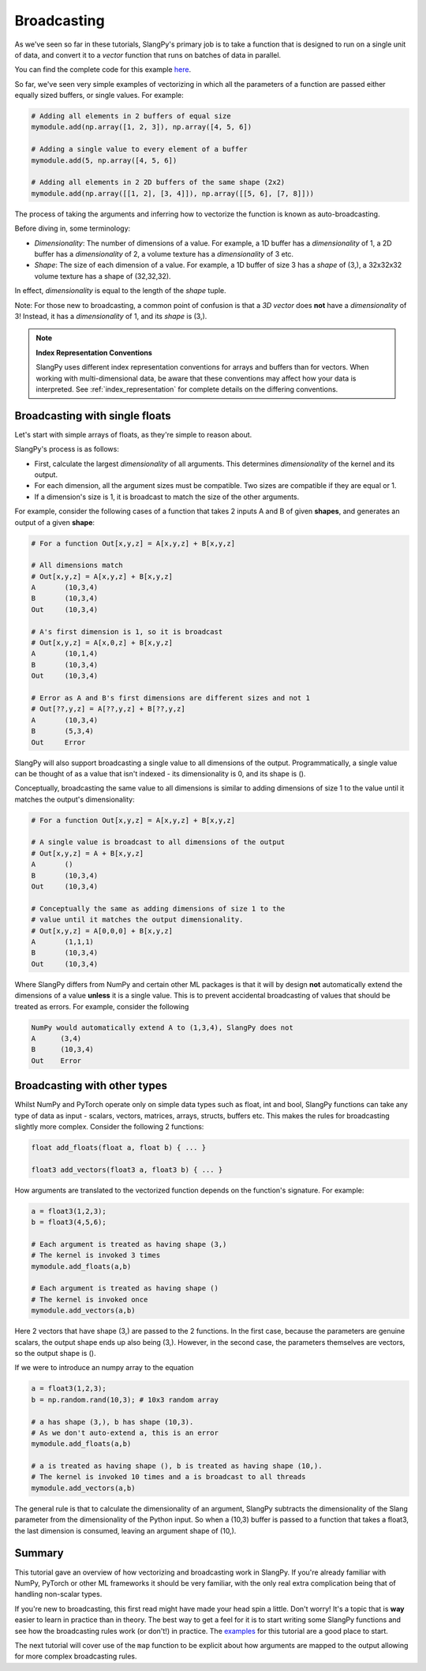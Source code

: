 Broadcasting
============

As we've seen so far in these tutorials, SlangPy's primary job is to take a function
that is designed to run on a single unit of data, and convert it to a `vector` function that
runs on batches of data in parallel.

You can find the complete code for this example `here <https://github.com/shader-slang/slangpy-samples/tree/main/examples/broadcasting/>`_.

So far, we've seen very simple examples of vectorizing in which all the parameters of a function
are passed either equally sized buffers, or single values. For example:

.. code-block:: python

    # Adding all elements in 2 buffers of equal size
    mymodule.add(np.array([1, 2, 3]), np.array([4, 5, 6])

    # Adding a single value to every element of a buffer
    mymodule.add(5, np.array([4, 5, 6])

    # Adding all elements in 2 2D buffers of the same shape (2x2)
    mymodule.add(np.array([[1, 2], [3, 4]]), np.array([[5, 6], [7, 8]]))

The process of taking the arguments and inferring how to vectorize the function is known as
auto-broadcasting.

Before diving in, some terminology:

- `Dimensionality`: The number of dimensions of a value. For example, a 1D buffer has a `dimensionality` of 1,
  a 2D buffer has a `dimensionality` of 2, a volume texture has a `dimensionality` of 3 etc.
- `Shape`: The size of each dimension of a value. For example, a 1D buffer of size 3 has a `shape` of (3,), a 32x32x32 volume texture has a shape of (32,32,32).

In effect, `dimensionality` is equal to the length of the `shape` tuple.

Note: For those new to broadcasting, a common point of confusion is that a `3D vector` does **not** have
a `dimensionality` of 3! Instead, it has a `dimensionality` of 1, and its `shape` is (3,).

.. note::
   **Index Representation Conventions**
   
   SlangPy uses different index representation conventions for arrays and buffers than for vectors. When working with multi-dimensional data, be aware that these conventions may affect how your data is interpreted.
   See :ref:`index_representation` for complete details on the differing conventions.

Broadcasting with single floats
-------------------------------

Let's start with simple arrays of floats, as they're simple to reason about.

SlangPy's process is as follows:

- First, calculate the largest `dimensionality` of all arguments. This determines `dimensionality` of the kernel and its output.
- For each dimension, all the argument sizes must be compatible. Two sizes are compatible if they are equal or 1.
- If a dimension's size is 1, it is broadcast to match the size of the other arguments.

For example, consider the following cases of a function that takes 2 inputs A and B of given **shapes**,
and generates an output of a given **shape**:

.. code-block:: python

    # For a function Out[x,y,z] = A[x,y,z] + B[x,y,z]

    # All dimensions match
    # Out[x,y,z] = A[x,y,z] + B[x,y,z]
    A       (10,3,4)
    B       (10,3,4)
    Out     (10,3,4)

    # A's first dimension is 1, so it is broadcast
    # Out[x,y,z] = A[x,0,z] + B[x,y,z]
    A       (10,1,4)
    B       (10,3,4)
    Out     (10,3,4)

    # Error as A and B's first dimensions are different sizes and not 1
    # Out[??,y,z] = A[??,y,z] + B[??,y,z]
    A       (10,3,4)
    B       (5,3,4)
    Out     Error

SlangPy will also support broadcasting a single value to all dimensions of the output. Programmatically,
a single value can be thought of as a value that isn't indexed - its dimensionality is 0, and its shape
is ().

Conceptually, broadcasting the same value to all dimensions is similar to adding dimensions of size
1 to the value until it matches the output's dimensionality:

.. code-block:: python

    # For a function Out[x,y,z] = A[x,y,z] + B[x,y,z]

    # A single value is broadcast to all dimensions of the output
    # Out[x,y,z] = A + B[x,y,z]
    A       ()
    B       (10,3,4)
    Out     (10,3,4)

    # Conceptually the same as adding dimensions of size 1 to the
    # value until it matches the output dimensionality.
    # Out[x,y,z] = A[0,0,0] + B[x,y,z]
    A       (1,1,1)
    B       (10,3,4)
    Out     (10,3,4)

Where SlangPy differs from NumPy and certain other ML packages is that it will by design **not**
automatically extend the dimensions of a value **unless** it is a single value. This is to prevent
accidental broadcasting of values that should be treated as errors. For example, consider the following

.. code-block:: python

    NumPy would automatically extend A to (1,3,4), SlangPy does not
    A      (3,4)
    B      (10,3,4)
    Out    Error

Broadcasting with other types
-----------------------------

Whilst NumPy and PyTorch operate only on simple data types such as float, int and bool, SlangPy
functions can take any type of data as input - scalars, vectors, matrices, arrays, structs, buffers etc.
This makes the rules for broadcasting slightly more complex. Consider the following 2 functions:

.. code-block::

    float add_floats(float a, float b) { ... }

    float3 add_vectors(float3 a, float3 b) { ... }

How arguments are translated to the vectorized function depends on the function's signature. For example:

.. code-block:: python

    a = float3(1,2,3);
    b = float3(4,5,6);

    # Each argument is treated as having shape (3,)
    # The kernel is invoked 3 times
    mymodule.add_floats(a,b)

    # Each argument is treated as having shape ()
    # The kernel is invoked once
    mymodule.add_vectors(a,b)

Here 2 vectors that have shape (3,) are passed to the 2 functions. In the first case, because
the parameters are genuine scalars, the output shape ends up also being (3,). However, in the second
case, the parameters themselves are vectors, so the output shape is ().

If we were to introduce an numpy array to the equation

.. code-block:: python

    a = float3(1,2,3);
    b = np.random.rand(10,3); # 10x3 random array

    # a has shape (3,), b has shape (10,3).
    # As we don't auto-extend a, this is an error
    mymodule.add_floats(a,b)

    # a is treated as having shape (), b is treated as having shape (10,).
    # The kernel is invoked 10 times and a is broadcast to all threads
    mymodule.add_vectors(a,b)

The general rule is that to calculate the dimensionality of an argument, SlangPy subtracts the dimensionality of the Slang parameter from the dimensionality of the Python input. So when a (10,3) buffer is passed to a function that takes a float3, the last dimension is consumed, leaving an
argument shape of (10,).


Summary
-------

This tutorial gave an overview of how vectorizing and broadcasting work in SlangPy. If you're already familiar with NumPy, PyTorch or other ML frameworks it should be very familiar, with the only real extra complication being that of handling non-scalar types.

If you're new to broadcasting, this first read might have made your head spin a little. Don't worry! It's a topic that is **way** easier to learn in practice than in theory. The best way to get a feel for it is to start writing some SlangPy functions and see how the broadcasting rules work (or don't!) in practice. The `examples <https://github.com/shader-slang/slangpy-samples/tree/main/examples/broadcasting/>`_ for this tutorial are a good place to start.


The next tutorial will cover use of the ``map`` function to be explicit about how arguments are mapped to the output allowing for more complex broadcasting rules.
